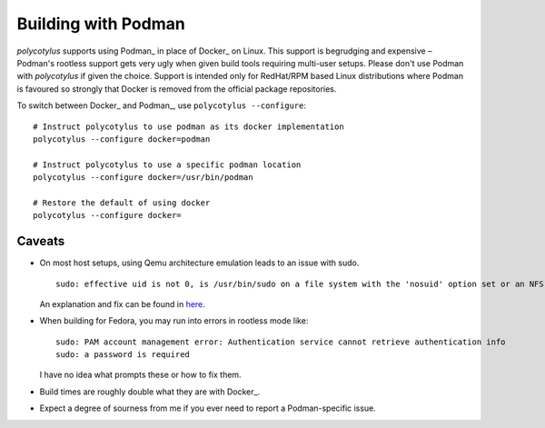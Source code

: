 .. _podman_quirks:

====================
Building with Podman
====================

`polycotylus` supports using Podman_ in place of Docker_ on Linux. This support
is begrudging and expensive – Podman's rootless support gets very ugly when
given build tools requiring multi-user setups. Please don't use Podman with
`polycotylus` if given the choice. Support is intended only for RedHat/RPM based
Linux distributions where Podman is favoured so strongly that Docker is removed
from the official package repositories.

To switch between Docker_ and Podman_, use ``polycotylus --configure``::

    # Instruct polycotylus to use podman as its docker implementation
    polycotylus --configure docker=podman

    # Instruct polycotylus to use a specific podman location
    polycotylus --configure docker=/usr/bin/podman

    # Restore the default of using docker
    polycotylus --configure docker=


.. _podman_caveats:

Caveats
.......

* On most host setups, using Qemu architecture emulation leads to an issue with
  sudo. ::

      sudo: effective uid is not 0, is /usr/bin/sudo on a file system with the 'nosuid' option set or an NFS file system without root privileges?

  An explanation and fix can be found in `here
  <https://stackoverflow.com/a/77354286>`_.

* When building for Fedora, you may run into errors in rootless mode like::

      sudo: PAM account management error: Authentication service cannot retrieve authentication info
      sudo: a password is required

  I have no idea what prompts these or how to fix them.

* Build times are roughly double what they are with Docker_.

* Expect a degree of sourness from me if you ever need to report a
  Podman-specific issue.

